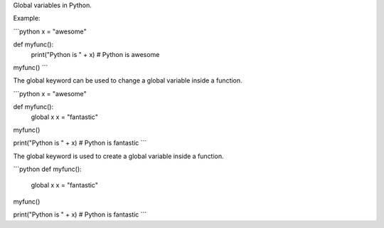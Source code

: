 Global variables in Python.

Example:  

```python
x = "awesome"

def myfunc():
  print("Python is " + x) # Python is awesome

myfunc()
```

The global keyword can be used to change a global variable inside a function.  

```python
x = "awesome"

def myfunc():
  global x
  x = "fantastic"

myfunc()

print("Python is " + x) # Python is fantastic
```

The global keyword is used to create a global variable inside a function.  

```python
def myfunc():
  global x
  x = "fantastic"

myfunc()

print("Python is " + x) # Python is fantastic
```


